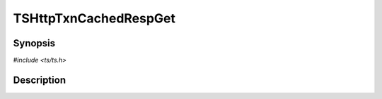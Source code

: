 .. Licensed to the Apache Software Foundation (ASF) under one or more
   contributor license agreements.  See the NOTICE file distributed
   with this work for additional information regarding copyright
   ownership.  The ASF licenses this file to you under the Apache
   License, Version 2.0 (the "License"); you may not use this file
   except in compliance with the License.  You may obtain a copy of
   the License at

      http://www.apache.org/licenses/LICENSE-2.0

   Unless required by applicable law or agreed to in writing, software
   distributed under the License is distributed on an "AS IS" BASIS,
   WITHOUT WARRANTIES OR CONDITIONS OF ANY KIND, either express or
   implied.  See the License for the specific language governing
   permissions and limitations under the License.


TSHttpTxnCachedRespGet
======================

.. doxygen:briefdescription:: TSHttpTxnCachedRespGet


Synopsis
--------

`#include <ts/ts.h>`

.. doxygen:function:: TSHttpTxnCachedRespGet


Description
-----------

.. doxygen:detaileddescription::
